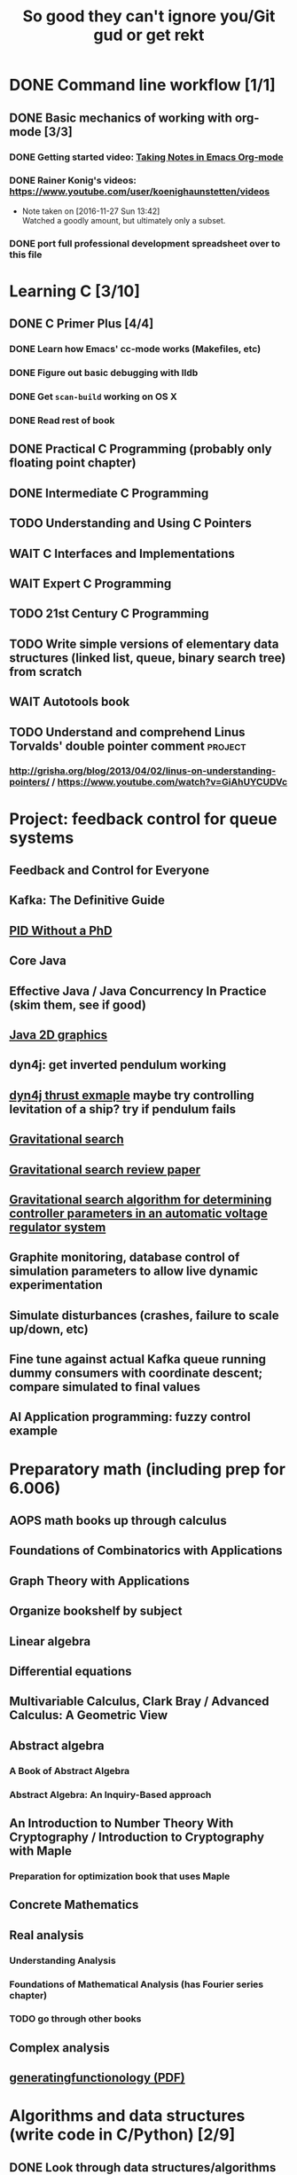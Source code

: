 #+TITLE: So good they can't ignore you/Git gud or get rekt
#+TODO: TODO(t) WAIT(w@/!) | DONE(d!) CANCELED(c@)

* DONE Command line workflow [1/1]
  :LOGBOOK:  
  - State "DONE"       from ""           [2016-11-27 Sun 15:53]
  :END:      
** DONE Basic mechanics of working with org-mode [3/3]
   :LOGBOOK:  
   - State "DONE"       from "TODO"       [2016-11-27 Sun 15:53]
   :END:      
*** DONE Getting started video: [[https://www.youtube.com/watch?v=bzZ09dAbLEE][Taking Notes in Emacs Org-mode]]
    :LOGBOOK:  
    - State "DONE"       from "DONE"       [2016-11-27 Sun 13:50]
    :END:      
*** DONE Rainer Konig's videos: [[https://www.youtube.com/user/koenighaunstetten/videos]] 
    :LOGBOOK:  
    - State "DONE"       from "TODO"       [2016-11-27 Sun 14:12]
    :END:      
    - Note taken on [2016-11-27 Sun 13:42] \\
      Watched a goodly amount, but ultimately only a subset.

*** DONE port full professional development spreadsheet over to this file 
    :LOGBOOK:  
    - State "DONE"       from "WAIT"       [2016-11-27 Sun 15:52]
    :END:      
   

* Learning C [3/10]
** DONE C Primer Plus [4/4]
   :LOGBOOK:  
   - State "DONE"       from "TODO"       [2016-12-17 Sat 12:23]
   :END:      
*** DONE Learn how Emacs' cc-mode works (Makefiles, etc)
    :LOGBOOK:  
    - State "DONE"       from "WAIT"       [2016-11-27 Sun 22:24]
    - State "WAIT"       from "TODO"       [2016-11-27 Sun 22:23] \\
      Got basics working, enough to run make.
    :END:      
*** DONE Figure out basic debugging with lldb
    :LOGBOOK:  
    - State "DONE"       from ""           [2016-11-27 Sun 22:26]
    :END:      
*** DONE Get =scan-build= working on OS X
    :LOGBOOK:  
    - State "DONE"       from ""           [2016-11-27 Sun 22:26]
    :END:      
*** DONE Read rest of book
    :LOGBOOK:  
    - State "DONE"       from "TODO"       [2016-12-17 Sat 12:23]
    :END:      
** DONE Practical C Programming (probably only floating point chapter)
   :LOGBOOK:  
   - State "DONE"       from "TODO"       [2016-12-17 Sat 22:13]
   :END:      
** DONE Intermediate C Programming
   :LOGBOOK:  
   - State "DONE"       from "TODO"       [2016-12-29 Thu 21:12]
   :END:      
** TODO Understanding and Using C Pointers
** WAIT C Interfaces and Implementations
** WAIT Expert C Programming
** TODO 21st Century C Programming
** TODO Write simple versions of elementary data structures (linked list, queue, binary search tree) from scratch
** WAIT Autotools book
** TODO Understand and comprehend Linus Torvalds' double pointer comment :project:
*** http://grisha.org/blog/2013/04/02/linus-on-understanding-pointers/ / https://www.youtube.com/watch?v=GiAhUYCUDVc

* Project: feedback control for queue systems
** Feedback and Control for Everyone
** Kafka: The Definitive Guide
** [[http://m.eet.com/media/1112634/f-wescot.pdf][PID Without a PhD]]
** Core Java
** Effective Java / Java Concurrency In Practice (skim them, see if good)
** [[https://docs.oracle.com/javase/tutorial/2d/][Java 2D graphics]]
** dyn4j: get inverted pendulum working
** [[https://github.com/wnbittle/dyn4j/blob/master/examples/org/dyn4j/samples/Thrust.java][dyn4j thrust exmaple]] maybe try controlling levitation of a ship? try if pendulum fails
** [[http://home.ijasca.com/data/documents/ijasc08_published.pdf][Gravitational search]]   
** [[https://pdfs.semanticscholar.org/2b5d/594b334fe91f4ac167dcd311b1cb5aebc197.pdf][Gravitational search review paper]]
** [[http://journals.tubitak.gov.tr/elektrik/issues/elk-16-24-4/elk-24-4-27-1404-14.pdf][Gravitational search algorithm for determining controller parameters in an automatic voltage regulator system]]
** Graphite monitoring, database control of simulation parameters to allow live dynamic experimentation
** Simulate disturbances (crashes, failure to scale up/down, etc)
** Fine tune against actual Kafka queue running dummy consumers with coordinate descent; compare simulated to final values
** AI Application programming: fuzzy control example
* Preparatory math (including prep for 6.006)
** AOPS math books up through calculus
** Foundations of Combinatorics with Applications
** Graph Theory with Applications
** Organize bookshelf by subject
** Linear algebra
** Differential equations
** Multivariable Calculus, Clark Bray / Advanced Calculus: A Geometric View
** Abstract algebra
*** A Book of Abstract Algebra
*** Abstract Algebra: An Inquiry-Based approach
** An Introduction to Number Theory With Cryptography / Introduction to Cryptography with Maple
*** Preparation for optimization book that uses Maple
** Concrete Mathematics
** Real analysis
*** Understanding Analysis
*** Foundations of Mathematical Analysis (has Fourier series chapter)
*** TODO go through other books
** Complex analysis
** [[https://www.math.upenn.edu/~wilf/gfology2.pdf][generatingfunctionology (PDF)]]
* Algorithms and data structures (write code in C/Python) [2/9]
** DONE Look through data structures/algorithms books and decide which ones to read from
   :LOGBOOK:  
   - State "DONE"       from "TODO"       [2016-12-12 Mon 22:22]
   :END:      
** CANCELED Algorithms Unlocked
   :LOGBOOK:  
   - State "CANCELED"   from "TODO"       [2016-11-29 Tue 21:25] \\
     I have enough other material that it shouldn't be necessary. I already have some prior context on algorithms and data structures
   :END:      
** TODO Weiss's Algorithms and Data Structures in C
** [[https://ocw.mit.edu/courses/electrical-engineering-and-computer-science/6-006-introduction-to-algorithms-fall-2011/index.htm][6.006: Introduction to Algorithms]]
** TODO Sedgewick's Algorithms in C
** TODO Sedgewick's /Algorithms/
** TODO Skiena's /Algorithm Design Manual/
** TODO /Programming Pearls/
** [[https://interactivepython.org/runestone/static/pythonds/index.html][Problem Solving with Algorithms and Data Structures Using Python]]
** TODO CLRS

** [[http://ticki.github.io/blog/skip-lists-done-right/][Skip Lists Done Right]]
** TODO Write basic versions of the most common data structures (linked list, queue, BST, red-black tree, priority queue, max heap, etc) from scratch in C
** Do it in Python, too!
* Assembly language, UNIX systems programming, machine organization, concurrency [4/18]
** TODO Inside the Machine 
** TODO How Linux works
** CANCELED [[http://savannah.spinellicreations.com//pgubook/ProgrammingGroundUp-1-0-lettersize.pdf][Programming From The Ground Up]] [[http://www.cs.princeton.edu/courses/archive/spring04/cos217/][Old Princeton course page that used the book]]
** TODO Assembly Language Step-by-Step: Programming with Linux
** TODO Introduction to 64 Bit Assembly Programming for Linux and OS X
** TODO Modern Assembly Language Programming with the ARM Processor (+ buy Raspberry Pi)
** TODO Read through and write up LaTeX summary of https://en.wikipedia.org/wiki/Two's_complement
** TODO Raspberry Pi Assembly Language RASPBIAN Beginners: Hands On Guide 
** WAIT The Linux Programming Interface: A Linux and UNIX System Programming Handbook 
   :LOGBOOK:  
   - State "WAIT"       from "TODO"       [2016-12-11 Sun 22:53] \\
     Too big, reference manual more than tutorial
   :END:      
** Linux System Programming
** CANCELED Shared Memory Application Programming: Concepts and Strategies in Multicore Application Programming
   :LOGBOOK:  
   - State "CANCELED"   from "TODO"       [2016-11-29 Tue 08:59] \\
     Seems redundant with other concurrency books, may try later
   :END:      
** TODO The Art of Multiprocessor Programming 
** [[http://cs.brown.edu/courses/cs176/lectures.shtml][Class lectures for course that uses Art of Multiprocessor Programming]]
** WAIT Programming with POSIX Threads
** WAIT The Art of Concurrency: A Thread Monkey's Guide to Writing Parallel Applications 
** TODO Computer Systems: A Programmer's Perspective
** CANCELED Discovering Modern C++ -> C++ Concurrency In Action: Practical Multithreading
   :LOGBOOK:  
   - State "CANCELED"   from "TODO"       [2016-11-29 Tue 09:00] \\
     Too much to do
   :END:      
** CANCELED Read-only Twitter client in C++			    :project:
   :LOGBOOK:  
   - State "CANCELED"   from "TODO"       [2016-11-29 Tue 09:00]
   :END:      
** [[https://en.wikipedia.org/wiki/Read-copy-update][Read-copy update]]
** TODO [[https://brennan.io/2015/01/16/write-a-shell-in-c/][Write a Shell in C]]
** TODO Project: read and understand http://timetobleed.com/the-broken-promises-of-mrireeyarv/ if it doesn't require compiler/interpreter knowledge :project:
** [[https://software.intel.com/sites/default/files/managed/39/c5/325462-sdm-vol-1-2abcd-3abcd.pdf][IA64 Software Developer's Manuals (PDF)]]
* Operating systems [0/16]
** MINIX book
*** Courses using it: http://wiki.minix3.org/doku.php?id=courses
*** UCSB course using it: http://www.cs.ucsb.edu/~ravenben/classes/170/index.html 
*** Additional project doing thread-local storage http://www.cs.ucsb.edu/~chris/teaching/cs170/projects/proj4.html
** TODO Anderson
*** [[http://web.stanford.edu/~ouster/cgi-bin/cs140-winter16/index.php][CS140 @ Stanford]]
** TODO OSTEP http://pages.cs.wisc.edu/~remzi/OSTEP/
*** Maybe Anderon's OSPP, Tanenbaum, etc. if OSTEP doesn't work out 
** Linux Kernel Development
** Try Xinu book
** [[http://www.kroah.com/log/linux/howto.html][HOWTO do Linux kernel development]]
** TODO Project: how fast are append-only reads/writes? How fast is parallel file I/O? :project:
** TODO (Maybe) [[https://www.gitbook.com/book/0xax/linux-insides/details][Linux Insides]] [[http://www.ibm.com/developerworks/library/l-linuxboot/index.html][Inside the Linux boot process (2006)]]
** [[https://qmonnet.github.io/whirl-offload/2016/09/01/dive-into-bpf/][Dive Into BPF]]
** [[https://lwn.net/Articles/250967/][What every programmer should know about memory, part 1]]
** [[http://feederio.com/book/37/the-little-book-about-os-development][The Little Book About OS Development]]
** [[https://www.ibm.com/developerworks/linux/library/j-zerocopy/][Efficient data transfer through zero copy]]
** TODO Watch and possibly comment (in a blog post, in a reasonable, intelligent way) to https://www.youtube.com/watch?v=L9v4Mg8wi4U
** TODO Investigate Linux's caching of files			    :project:
*** https://hoytech.com/vmtouch/
*** https://www.thomas-krenn.com/en/wiki/Linux_Page_Cache_Basics
*** http://www.linuxatemyram.com/play.html
*** http://queue.acm.org/detail.cfm?id=1814327
*** https://varnish-cache.org/docs/trunk/phk/notes.html
*** http://oldblog.antirez.com/post/what-is-wrong-with-2006-programming.html
*** Did Varnish abandon the approach Kamp talked about? https://info.varnish-software.com/blog/introducing-varnish-massive-storage-engine
** TODO Possible project: tools to detect thread problems in code, e.g https://github.com/google/sanitizers/wiki/ThreadSanitizerCppManual :project:
** TODO Possible (fun) project: kernel module that blinks keyboard LEDs http://www.tldp.org/LDP/lkmpg/2.6/html/x1194.html :project:
** TODO Possible project; try to do something like Tim Bray's Wide Finder; maybe try to convince him to fork over the data set for modern analysis? :project:
** TODO Possible project: OS 161 http://os161.eecs.harvard.edu/ or other OS projects :project:
** TODO Possible project: Arch Linux -> Linux from scratch	    :project:
** TODO Possible project: Windows internals -> game botting	    :project:
** TODO Possible project: read through and understand Joe Damato's blog posts :project:
** TODO Possible project: Brendan Gregg's tracing tools http://www.brendangregg.com/blog/2016-10-27/dtrace-for-linux-2016.html :project:
** TODO Possible project: Joe Damato's computer project list https://docs.google.com/document/d/1V0CnufAf-85Jn1W2c_Qvfzbm2ss9WY4yJ41jQWwA-5Q/edit :project:
** TODO Possible project: MIT's OS course https://pdos.csail.mit.edu/6.828/2016/overview.html :project:
** TODO Possible project: read through http://carlos.bueno.org/optimization/mature-optimization.pdf :project:
** [[https://en.wikipedia.org/wiki/Tanenbaum%25E2%2580%2593Torvalds_debate][Tanenbaum-Torvalds debate]]
* Engineering math (deep)
** Fourier analysis
** Probability, statistics, queueing theory
** Hilbert spaces
* Learning path: 2.14/2.151 Advanced Control
** 8.01: Physics I
*** University Physics with Modern Physics is expensive as fuck, so buying old 11th edition to go along with MIT course page
*** Supplement with Morin's Problems and Solutions in Introductory Mechanics
** 8.02: Physics II, Electricity and Magnetism
*** https://ocw.mit.edu/courses/physics/8-02x-physics-ii-electricity-magnetism-with-an-experimental-focus-spring-2005/index.htm
*** ^ That uses Young and Freedman, so makes sense and avoids having to read Shankar
** 2.087: Engineering Math
*** https://ocw.mit.edu/courses/mechanical-engineering/2-087-engineering-math-differential-equations-and-linear-algebra-fall-2014/index.htm
*** Already have Strang's DiffEq's + LinAlg book
** 6.01: Intro EECS 1
*** Just go with material at https://ocw.mit.edu/courses/electrical-engineering-and-computer-science/6-01sc-introduction-to-electrical-engineering-and-computer-science-i-spring-2011/index.htm
** 6.02: Intro EECS 2
*** Go with material at https://ocw.mit.edu/courses/electrical-engineering-and-computer-science/6-02-introduction-to-eecs-ii-digital-communication-systems-fall-2012/index.htm
** 6.003: Signals and Systems
*** https://ocw.mit.edu/courses/electrical-engineering-and-computer-science/6-003-signals-and-systems-fall-2011/index.htm
*** Already own Oppenheim and Willsky. Score!
** 6.011: Comm, Control and Signal Processing
*** https://ocw.mit.edu/courses/electrical-engineering-and-computer-science/6-011-introduction-to-communication-control-and-signal-processing-spring-2010/index.htm    
** Practical electronics books
** Maybe advanced math books to deeply understand transforms
** Other EE/computer architecture stuff: 6.004? Electromagnetism/Lathi?
** 2.003: Dynamics and Control
*** https://ocw.mit.edu/courses/mechanical-engineering/2-003j-dynamics-and-control-i-spring-2007/
** 2.004: Dynamics and Control II
*** https://ocw.mit.edu/courses/mechanical-engineering/2-004-dynamics-and-control-ii-spring-2008/index.htm
** 2.04A: Systems And Controls
*** https://ocw.mit.edu/courses/mechanical-engineering/2-04a-systems-and-controls-spring-2013/index.htm
** 2.14 Analysis and Design of Feedback Control Systems
*** https://ocw.mit.edu/courses/mechanical-engineering/2-14-analysis-and-design-of-feedback-control-systems-spring-2014/index.htm
** 2.151: No materials, the assholes
*** Just read through Brogan
** 2.171 Analysis and Design of Digital Control Systems
*** https://ocw.mit.edu/courses/mechanical-engineering/2-171-analysis-and-design-of-digital-control-systems-fall-2006/index.htm
** 6.241: Dynamic Systems And control
*** https://ocw.mit.edu/courses/electrical-engineering-and-computer-science/6-241j-dynamic-systems-and-control-spring-2011/index.htm
** 6.243 Nonlinear Systems (maybe? don't buy anything)
*** https://ocw.mit.edu/courses/electrical-engineering-and-computer-science/6-243j-dynamics-of-nonlinear-systems-fall-2003/index.htm
** 6.245: Multivariable Control Systems
*** https://ocw.mit.edu/courses/electrical-engineering-and-computer-science/6-245-multivariable-control-systems-spring-2004/index.htm

** 6.432: Stochastic Processes, Detection, and Estimation
*** https://ocw.mit.edu/courses/electrical-engineering-and-computer-science/6-432-stochastic-processes-detection-and-estimation-spring-2004/syllabus/
*** IDK what books to get, just read through Kay
** 6.435: System Identification
*** Just read through Kay, the recommended book looks bad
*** https://ocw.mit.edu/courses/electrical-engineering-and-computer-science/6-435-system-identification-spring-2005/index.htm
** CSE 590K: Analysis and Control of Computer Systems Using Linear Discrete-Time System Theory
*** http://research.microsoft.com/en-us/um/people/liuj/cse590k2008winter/ 
** Followup material
*** The Art of Control Engineering
*** Feedback and Control for Everyone
*** Computer-Controlled Systems
*** Feedback Control for Computer Systems
*** Nonlinear control by Khalil
*** Probability and Queuing theory books
*** Machine learning books
* Physics/math -> EE -> computer architecture/control theory/engineer all the things
** Going off of http://www.eecs.mit.edu/sites/default/files/6-1.pdf in breadth-first order, bottom-up; look up MIT materials for each subsequent course
** 6.041: Introduction to Probability, 2nd Edition
*** https://ocw.mit.edu/courses/electrical-engineering-and-computer-science/6-041-probabilistic-systems-analysis-and-applied-probability-fall-2010/index.htm
** 18.03: Diffeq's
*** https://ocw.mit.edu/courses/mathematics/18-03-differential-equations-spring-2010/index.htm
*** Assigned book looks terrible, use different one instead
*** Barbu and cheap Dover one by Tenenbaum
** 8.01: Physics I
*** University Physics with Modern Physics is expensive as fuck, so buying old 11th edition to go along with MIT course page
*** Supplement with Morin's Problems and Solutions in Introductory Mechanics
** 8.02: Physics II, Electricity and Magnetism
*** https://ocw.mit.edu/courses/physics/8-02x-physics-ii-electricity-magnetism-with-an-experimental-focus-spring-2005/index.htm
*** ^ That uses Young and Freedman, so makes sense and avoids having to read Shankar
** 8.03: Physics III
*** https://ocw.mit.edu/courses/physics/8-03-physics-iii-spring-2003/index.htm
*** The two vibration/waves books
** 8.04: Quantum Physics I
*** https://ocw.mit.edu/courses/physics/8-04-quantum-physics-i-spring-2013/index.htm
** 6.01: Intro EECS 1
*** Just go with material at https://ocw.mit.edu/courses/electrical-engineering-and-computer-science/6-01sc-introduction-to-electrical-engineering-and-computer-science-i-spring-2011/index.htm
** 6.002: Circuits (assumed by Spring 2006 6.004 OCW, so do it)
*** https://ocw.mit.edu/courses/electrical-engineering-and-computer-science/6-002-circuits-and-electronics-spring-2007/
*** Foundations of Analog and Digital Electronic Circuits
** 6.02: Intro EECS 2 (maybe)
*** Go with material at https://ocw.mit.edu/courses/electrical-engineering-and-computer-science/6-02-introduction-to-eecs-ii-digital-communication-systems-fall-2012/index.htm
*** Supplement with Lathi
** 6.003: Signals and Systems
*** https://ocw.mit.edu/courses/electrical-engineering-and-computer-science/6-003-signals-and-systems-fall-2011/index.htm
*** Already own Oppenheim and Willsky. Score!
** 6.011: Comm, Control and Signal Processing
*** https://ocw.mit.edu/courses/electrical-engineering-and-computer-science/6-011-introduction-to-communication-control-and-signal-processing-spring-2010/index.htm    
** Later: control classes like 6.302/2.003; round up all control books and read them
*** https://ocw.mit.edu/courses/find-by-topic/#cat=engineering&subcat=mechanicalengineering&spec=dynamicsandcontrol
** [[http://citeseerx.ist.psu.edu/viewdoc/download?doi%3D10.1.1.187.7309&rep%3Drep1&type%3Dpdf][Dynamically Scaling Applications In The Cloud]]
** 6.823: Computer System Architecture
*** https://ocw.mit.edu/courses/electrical-engineering-and-computer-science/6-823-computer-system-architecture-fall-2005/index.htm
*** Already own Hennessy and Patterson
** [[https://www.edx.org/course/introduction-control-system-design-first-mitx-6-302-0x#!][Introduction To Control System Design]] - build a self-levitating helicopter arm thing! Dope!
** 6.004: Computation Structures (Computer Architecture)
*** https://ocw.mit.edu/courses/electrical-engineering-and-computer-science/6-004-computation-structures-spring-2009/index.htm
*** Supplement with Digital Design and Computer Architecture: ARM Edition
** [[http://fourierandwavelets.org/FSP_v1.1_2014.pdf][Foundations of Signal Processing (PDF)]] 
** [[http://iiis.tsinghua.edu.cn/~weixu/files/master_thesis.pdf][Feedback Control Theory and Processing System Log Streams]]
** 6.007: Applied EM (maybe)
*** https://ocw.mit.edu/courses/electrical-engineering-and-computer-science/6-007-electromagnetic-energy-from-motors-to-lasers-spring-2011/index.htm
** 6.012: Microelectronic Circuits
*** https://ocw.mit.edu/courses/electrical-engineering-and-computer-science/6-012-microelectronic-devices-and-circuits-fall-2009/index.htm
*** Free downloadable ebook! (maybe)
* Networks [0/11]
** TODO Computer Networks, Fifth Edition: A Systems Approach
** TODO The Illustrated Network: How TCP/IP Works In A Modern Network
** Upgrading and Repairing PCs
** Networking All-in-One For Dummies (yeah, yeah)
** Cisco Networking All-in-One for Dummies (fuck off)
** Networking: A Beginner's Guide
** TODO Interconnections: Bridges, Routers, Switches, and Internetworking Protocols 
** TODO High Performance Browser Networking (already purchased)
** TODO [[https://www.amazon.com/Every-Developer-Should-OdeToCode-Programming-ebook/dp/B0076Z6VMI/ref%3Dsr_1_1?s%3Dbooks&ie%3DUTF8&qid%3D1480202887&sr%3D1-1&keywords%3Dhttp][What Every Developer Should Know About HTTP]]
** TODO Tangled Web: A Guide to Securing Modern Web Applications
** TODO [[http://dtrace.org/blogs/dap/2016/08/18/tcp-puzzlers/][TCP Puzzlers]]
** [[https://www.amazon.com/Effective-TCP-IP-Programming-Programs/dp/0201615894/][Effective TCP/IP Programming: 44 Tips to Improve Your Network Programs]]
** TODO Project: fast static blogging with Hugo/Jekyll and a CDN; also try Varnish and compare https://lustforge.com/2016/02/27/hosting-hugo-on-aws/ http://book.varnish-software.com/4.0/chapters/Design_Principles.html :project:
** TODO Possible project: wifi password cracking/auditing	    :project:
** TODO Possible project: DDoS mitigation			    :project:
** TODO Possible project: OpenBSD + i3 https://www.amazon.com/Absolute-OpenBSD-Unix-Practical-Paranoid/dp/1593274769 :project:
* Compilers and programming languages [0/9]
** TODO Programming Language Pragmatics
** TODO Engineering a Compiler
** TODO The Garbage Collection Handbook
** TODO The Definitive ANTLR 4 Reference
** TODO [[https://interpreterbook.com/][Writing an Interpreter in Go]]
** TODO [[http://www.aosabook.org/en/posa/parsing-xml-at-the-speed-of-light.html][Parsing XML At The Speed Of Light]]
** [[http://schemeworkshop.org/2006/11-ghuloum.pdf][An Incremental Approach to Compiler Construction]]
** TODO Possible project: Look at [[http://clang.llvm.org/OpenProjects.html][Clang Project List]] and see if any are doable/interesting.
*** Possibly buy a book on LLVM and read to prepare
** TODO Possible project: learn Go and ressurrect https://github.com/trustpath/sequence
** TODO Possible project: read DJB's slides on optimization and comment https://cr.yp.to/talks/2015.04.16/slides-djb-20150416-a4.pdf
* Databases/transaction processing [0/1]
** TODO sort through databases books and prioritize them here

* Distributed systems [0/2]
** TODO Prioritize books and enter them here
** TODO [[http://christophermeiklejohn.com/distributed/systems/2013/07/12/readings-in-distributed-systems.html][CS Meiklejohn's readings in distributed systems]]
** [[https://www.usenix.org/system/files/conference/osdi14/osdi14-paper-yuan.pdf][Simple Testing Can Prevent Most Critical Failures]]
** [[https://codahale.com/you-cant-sacrifice-partition-tolerance/][You Can't Sacrifice Partition Tolerance]]
** Project: learn Clojure and reproduce some of Kyle Kingsbury's Jepsen posts, try them out on other databases/systems (Kafka/RabbitMQ/Redis maybe) :project:

** Project: investigate linear I/O in Kafka https://engineering.linkedin.com/kafka/benchmarking-apache-kafka-2-million-writes-second-three-cheap-machines
* Capstone projects 
** Implement Mitzenmacher's Power of Two Choices Algorithm in HAProxy or nginx
*** [[http://www.eecs.harvard.edu/~michaelm/postscripts/mythesis.pdf][The Power of TWo Choices in Randomized Load Balancing]]
*** [[https://www.youtube.com/watch?v%3Dgas2v1emubU][Load Balancing is Impossible]] : counter-intuitive results about bad performance of random load balancing
*** http://nginx.org/en/docs/http/load_balancing.html
*** https://blog.buoyant.io/2016/03/16/beyond-round-robin-load-balancing-for-latency/
** Do something with RocksDB/LevelDB? Maybe creating indexes? Explore internals?
** Windows Internals + [[https://www.nostarch.com/gamehacking][Game Hacking]]
** [[https://www.nostarch.com/bughunter][Bug Hunter's Diary]]
** Capstone: spend more time with C and master it https://www.quora.com/How-can-one-uncover-the-secrets-of-C
** Possible project: how to actually do analytics/use/build OLAP cubes :project:
** Project: trace through session handling and see how secret keys are used to identify users :project:
** Possible project: pessimistic concurrency in a toy gift card web app http://sakurity.com/blog/2015/05/21/starbucks.html compare how to do it in MySQL, PostgreSQL; advisory locks vs. row-level locks :project:
*** Possible sample application: concert ticket sales app where you can resell tickets to other users
*** Doesn't actually require payment processing to play with, but could be interesting
*** [[https://pragprog.com/book/nrwebpay/take-my-money][Take My Money]]
** Project: Django cache invalidation through Postgres logical decoding :project:
** Project: streaming RSS/Twitter client based off Kafka w/ auto scaling or something :project:
** Project: CRDTs + collaborative editing in real-time web apps	    :project:
** Project: parallel Hearthstone search				    :project:
** Project: Oracle ETL [[https://www.amazon.com/Automated-ETL-Testing-Richard-Thrust-ebook/dp/B00MLNJRU8/ref%3Dla_B00IO0EZ0Y_1_1?s%3Dbooks&ie%3DUTF8&qid%3D1480290343&sr%3D1-1][Automated ETL Testing]] [[https://www.amazon.com/Data-Warehouse-Workshop-Providing-Experience/dp/1494926962/ref%3Dsr_1_fkmr0_2?ie%3DUTF8&qid%3D1480290442&sr%3D8-2-fkmr0&keywords%3Doracle%2Betl][The Data Warehouse Workshop: Providing Practical Experience to the Aspiring ETL Developer]] :project:
* Software engineering/soft skills [0/3]
** [[https://www.amazon.com/Practical-Object-Oriented-Design-Ruby-Addison-Wesley/dp/0321721330][Practical Object-Oriented Design in Ruby]]
** Peopleware
** Lots of software architecture books on Amazon. Prioritize them here
** TODO Clean Code
** TODO Refactoring
** TODO Code Complete
** Watch and possibly respond to people critiquing OOP		    :project:
*** https://www.youtube.com/watch?v=V6VP-2aIcSc
*** https://www.youtube.com/watch?v=IRTfhkiAqPw
*** https://www.youtube.com/watch?v=QM1iUe6IofM
* Return to math/machine learning
** [[https://medium.com/@karpathy/yes-you-should-understand-backprop-e2f06eab496b#.qbhtijm72][Yes, you should understand backprop]]
* Game hacking

* Infosec
** Buy interesting infosec/crypto books, prioritize them and already purchased books here
** [[http://insecure.org/stf/smashstack.html][Smashing The Stack For Fun And Profit]]
** [[https://github.com/kurobeats/pentest-bookmarks/blob/master/BookmarksList.md][Pentesting bookmarks]]
** Free PDF: [[https://www.cl.cam.ac.uk/~rja14/book.html][Security Engineering]]
** [[https://github.com/jacobian/infosec-engineering][Infosec reading list]]
** [[http://www.rand.org/content/dam/rand/pubs/monographs/2004/RAND_MG126.pdf][Out of the Ordinary: Finding Threats by Analyzing Unusual Behavior]]

** [[http://openwall.info/wiki/_media/people/jvanegue/files/woot12.pdf][SMT Solvers for Software Security]]
* CSS and JavaScript suck ass, but fight the ocean and you will drown
** WAIT [[https://www.amazon.com/Front-End-Web-Development-Ranch-Guide/dp/0134433947][Front-end Web Development: The Big Nerd Ranch Guide]]
   :LOGBOOK:  
   - State "WAIT"       from ""           [2016-12-03 Sat 19:23] \\
     Review at https://www.amazon.com/review/RL60VE4K11RM3/ref=cm_cr_dp_cmt?ie=UTF8&ASIN=0134433947&channel=detail-glance&nodeID=283155&store=books#wasThisHelpful
     makes it seem lousy
   :END:      
** [[https://www.amazon.com/Learning-JavaScript-Essentials-Application-Development/dp/1491914912][Learning JavaScript]]
** [[http://eloquentjavascript.net/][Eloquent JavaScript]]
** You Don't Know JS series
** WAIT [[https://leanpub.com/exploring-es6][Exploring ES6]]
   :LOGBOOK:  
   - State "WAIT"       from ""           [2016-12-03 Sat 19:38] \\
     Seems redundant with other ES6 book
   :END:      
** [[https://www.amazon.com/Understanding-ECMAScript-Definitive-JavaScript-Developers/dp/1593277571/][Understanding ECMAScript 6]]
** [[https://www.packtpub.com/web-development/react-design-patterns-and-best-practices][React Design Patterns and Best Practices]]
** [[https://www.amazon.com/CSS-Master-Organized-Efficient-Right/dp/0994182627][CSS Master]]
** [[https://www.amazon.com/CSS-Mastery-Andy-Budd/dp/1430258632][CSS Mastery]]
** [[https://www.amazon.com/CSS-Secrets-Solutions-Everyday-Problems/dp/1449372635][CSS Secrets]]
** [[https://www.packtpub.com/web-development/learning-bootstrap-4-second-edition][Learning Boostrap 4]]
** [[https://leanpub.com/enduringcss][Enduring CSS]]

* Lower priority/do when time
** File structures/B+ trees http://cseweb.ucsd.edu/classes/wi02/cse102/syllabus.html
** TODO move weight loss spreadsheet over to org mode, get plotting set up [[http://orgmode.org/manual/Org_002dPlot.html#Org_002dPlot][Org-Plot in Org Mode manual]] :health:
** /From Mathematics to Generic Programming/
** TODO reinstall IdeaVim and try =set :relativenumber= to get relative line numbers going

* Misc/someday bucket
** /Fluent Python/
** SICP
** TAOCP 
** Vim extensions
*** http://jeffkreeftmeijer.com/2013/vims-new-hybrid-line-number-mode/
*** http://www.vim.org/scripts/script.php?script_id=1658
*** https://github.com/takac/vim-hardtime
*** https://github.com/wikitopian/hardmode
*** https://github.com/kien/ctrlp.vim
*** https://github.com/tpope/vim-surround
*** https://github.com/tpope/vim-sensible
*** https://github.com/tpope/vim-fugitive 
*** http://tbaggery.com/2011/08/08/effortless-ctags-with-git.html
*** https://github.com/craigemery/vim-autotag
*** http://cscope.sourceforge.net/
*** http://beyondgrep.com/
*** https://github.com/Valloric/YouCompleteMe
*** https://github.com/vim-syntastic/syntastic

** Learn how to actually do A/B testing and data-driven product development like a fucking adult
*** [[http://mcfunley.com/data-driven-products-now]]
* Interesting talks watched
** [[https://www.youtube.com/watch?v%3Dgas2v1emubU][Load Balancing is Impossible]] : counter-intuitive results about bad performance of random load balancing
** [[https://www.youtube.com/watch?v%3DZzYyl5vAWcA][Diving into the Details with DTrace]] : awesome example of debugging randomly slow tests with DTrace
** [[https://www.youtube.com/watch?v%3D9uRho69xSAI][Continuing Education at Work]] : exciting idea about how to start a book club at work
* UX/Usability
** [[https://www.amazon.com/Dont-Make-Think-Revisited-Usability/dp/0321965515][Don't Make Me Think]]
** [[https://www.amazon.com/UX-Strategy-Innovative-Digital-Products/dp/1449372864][UX Strategy: How To Design Innovative Digital Products that People Want]]
** [[https://www.amazon.com/Joy-Experience-Interactive-Developers-Usability/dp/013427671X][The Joy of UX: User Experience and Interactive Design for Developers]]
** [[https://www.amazon.com/Designing-UX-Forms-Create-Aspects/dp/0994347057/][Designing UX: Forms]]
** [[https://www.amazon.com/Emotional-Design-Love-Everyday-Things/dp/0465051367][Emotional Design: Why We Love or Hate Everyday Things]]
** [[https://www.amazon.com/Non-Designers-Design-Book-4th/dp/0133966151][The Non-Designer's Design Book]]
** [[https://www.amazon.com/Information-Architecture-Beyond-Louis-Rosenfeld/dp/1491911689][Information Architecture: For the Web and Beyond]]
** [[https://www.amazon.com/Jump-Start-Sketch-Master-Designers/dp/0994346964][Jump Start Sketch]]
* Graphic design
** [[https://www.amazon.com/Graphic-Design-Basics-Revised-Expanded/dp/161689332X][Graphic Design: The New Basics]]
** [[https://www.amazon.com/Graphic-Design-Thinking-Briefs/dp/1568989792][Graphic Design Thinking]]
** [[https://www.amazon.com/Graphic-Design-Process-Problem-Solution/dp/1856698262][Graphic Design Process: From Problem to Solution, 20 Case Studies]]
** [[https://www.amazon.com/Color-Design-Workbook-World-Graphic/dp/1592534333][Color Design Workbook]]
** [[https://www.amazon.com/Design-Elements-Color-Fundamentals-Understanding/dp/1592537197][Design Elements: Color Fundamentals]]
** [[https://www.amazon.com/Design-Elements-2nd-Understanding-Expanded/dp/1592539270][Design Elements: Understanding the rules and knowing when to break them]]
** [[https://www.amazon.com/Typography-Workbook-Real-World-Graphic-Design/dp/1592533019][Typography Workbook: A Real-world Guide to Using Type in Graphic Design]]
** [[https://www.amazon.com/Thinking-Type-2nd-revised-expanded/dp/1568989695][Thinking With Type]]
** [[https://www.amazon.com/Design-Elements-Color-Fundamentals-Understanding/dp/1592537197][Design Elements: Color Fundamentals]]
** [[https://www.amazon.com/Learn-Illustrator-Graphic-Design-Illustration/dp/0134397789][Illustrator book]]
** [[https://www.amazon.com/Learn-Adobe-Photoshop-Visual-Communication-Preparation/dp/0134397770][Photoshop book]]
** [[https://www.amazon.com/Vector-Basic-Training-Systematic-Precision/dp/0134176731][Vector Basic Training]]
** [[https://www.amazon.com/Things-Designer-People-Voices-Matter/dp/0321767535][100 Things Every Designer Needs to Know About People]]
